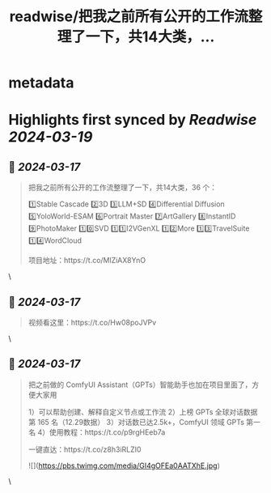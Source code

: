 :PROPERTIES:
:title: readwise/把我之前所有公开的工作流整理了一下，共14大类，...
:END:


* metadata
:PROPERTIES:
:author: [[ZHOZHO672070 on Twitter]]
:full-title: "把我之前所有公开的工作流整理了一下，共14大类，..."
:category: [[tweets]]
:url: https://twitter.com/ZHOZHO672070/status/1769334181958447469
:image-url: https://pbs.twimg.com/profile_images/1736718001905303553/eLVgZgbv.jpg
:END:

* Highlights first synced by [[Readwise]] [[2024-03-19]]
** 📌 [[2024-03-17]]
#+BEGIN_QUOTE
把我之前所有公开的工作流整理了一下，共14大类，36 个：

1️⃣Stable Cascade
2️⃣3D
3️⃣LLM+SD
4️⃣Differential Diffusion
5️⃣YoloWorld-ESAM
6️⃣Portrait Master
7️⃣ArtGallery
8️⃣InstantID
9️⃣PhotoMaker
1️⃣0️⃣SVD
1️⃣1️⃣I2VGenXL
1️⃣2️⃣More
1️⃣3️⃣TravelSuite
1️⃣4️⃣WordCloud

项目地址：https://t.co/MlZiAX8YnO 
#+END_QUOTE\
** 📌 [[2024-03-17]]
#+BEGIN_QUOTE
视频看这里：https://t.co/Hw08poJVPv 
#+END_QUOTE\
** 📌 [[2024-03-17]]
#+BEGIN_QUOTE
把之前做的 ComfyUI Assistant（GPTs）智能助手也加在项目里面了，方便大家用

1）可以帮助创建、解释自定义节点或工作流
2）上榜 GPTs 全球对话数据第 165 名（12.29数据）
3）对话数已达2.5k+，ComfyUI 领域 GPTs 第一名
4）使用教程：https://t.co/p9rgHEeb7a

一键直达：https://t.co/z8h3iRLZI0 

![](https://pbs.twimg.com/media/GI4gOFEa0AATXhE.jpg) 
#+END_QUOTE\